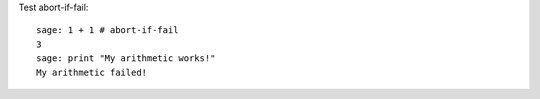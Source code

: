 Test abort-if-fail::

    sage: 1 + 1 # abort-if-fail
    3
    sage: print "My arithmetic works!"
    My arithmetic failed!